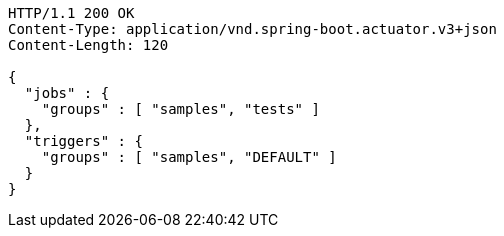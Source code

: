 [source,http,options="nowrap"]
----
HTTP/1.1 200 OK
Content-Type: application/vnd.spring-boot.actuator.v3+json
Content-Length: 120

{
  "jobs" : {
    "groups" : [ "samples", "tests" ]
  },
  "triggers" : {
    "groups" : [ "samples", "DEFAULT" ]
  }
}
----